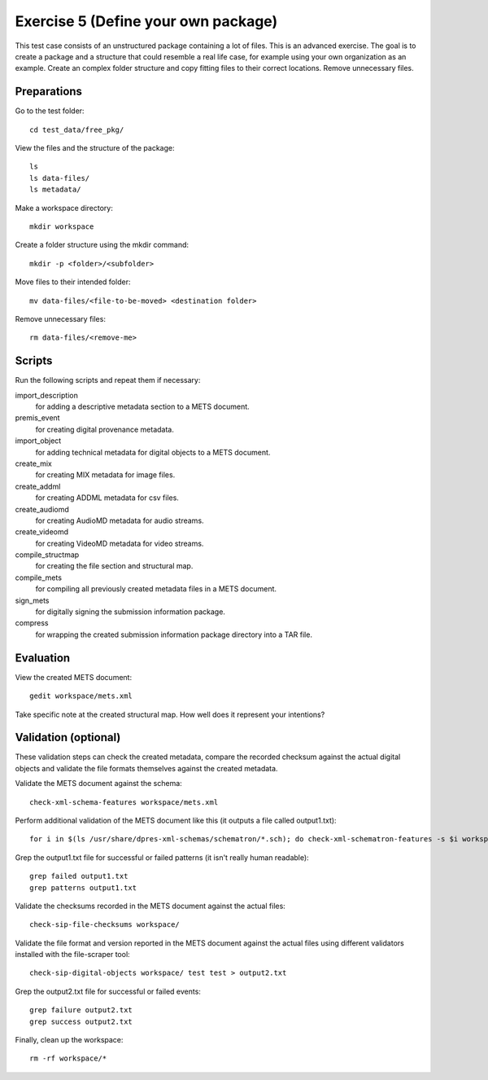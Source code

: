 Exercise 5 (Define your own package)
====================================

This test case consists of an unstructured package containing a lot of files.
This is an advanced exercise. The goal is to create a package and a structure
that could resemble a real life case, for example using your own organization
as an example. Create an complex folder structure and copy fitting files to
their correct locations. Remove unnecessary files.

Preparations
------------

Go to the test folder::

    cd test_data/free_pkg/

View the files and the structure of the package::

    ls
    ls data-files/
    ls metadata/

Make a workspace directory::

    mkdir workspace

Create a folder structure using the mkdir command::

    mkdir -p <folder>/<subfolder>

Move files to their intended folder::

    mv data-files/<file-to-be-moved> <destination folder>

Remove unnecessary files::

    rm data-files/<remove-me>

Scripts
-------

Run the following scripts and repeat them if necessary:

import_description
    for adding a descriptive metadata section to a METS document.

premis_event
    for creating digital provenance metadata.

import_object
    for adding technical metadata for digital objects to a METS document.

create_mix
    for creating MIX metadata for image files.

create_addml
    for creating ADDML metadata for csv files.

create_audiomd
    for creating AudioMD metadata for audio streams.

create_videomd
    for creating VideoMD metadata for video streams.

compile_structmap
    for creating the file section and structural map.

compile_mets
    for compiling all previously created metadata files in a METS document.

sign_mets
    for digitally signing the submission information package.

compress
    for wrapping the created submission information package directory into a TAR file.

Evaluation
----------

View the created METS document::

    gedit workspace/mets.xml

Take specific note at the created structural map. How well does it represent
your intentions?

Validation (optional)
---------------------

These validation steps can check the created metadata, compare the recorded
checksum against the actual digital objects and validate the file formats
themselves against the created metadata.

Validate the METS document against the schema::

    check-xml-schema-features workspace/mets.xml

Perform additional validation of the METS document like this (it outputs a file
called output1.txt)::

    for i in $(ls /usr/share/dpres-xml-schemas/schematron/*.sch); do check-xml-schematron-features -s $i workspace/mets.xml ; done > output1.txt

Grep the output1.txt file for successful or failed patterns (it isn't really
human readable)::

    grep failed output1.txt
    grep patterns output1.txt

Validate the checksums recorded in the METS document against the actual files::

    check-sip-file-checksums workspace/

Validate the file format and version reported in the METS document against the
actual files using different validators installed with the file-scraper tool::

    check-sip-digital-objects workspace/ test test > output2.txt

Grep the output2.txt file for successful or failed events::

    grep failure output2.txt
    grep success output2.txt

Finally, clean up the workspace::

    rm -rf workspace/*
